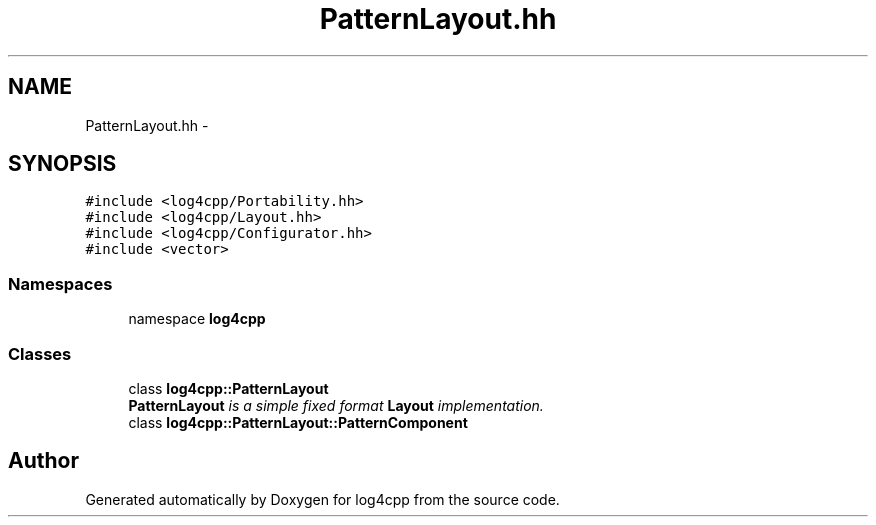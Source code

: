 .TH "PatternLayout.hh" 3 "3 Oct 2012" "Version 1.0" "log4cpp" \" -*- nroff -*-
.ad l
.nh
.SH NAME
PatternLayout.hh \- 
.SH SYNOPSIS
.br
.PP
\fC#include <log4cpp/Portability.hh>\fP
.br
\fC#include <log4cpp/Layout.hh>\fP
.br
\fC#include <log4cpp/Configurator.hh>\fP
.br
\fC#include <vector>\fP
.br

.SS "Namespaces"

.in +1c
.ti -1c
.RI "namespace \fBlog4cpp\fP"
.br
.in -1c
.SS "Classes"

.in +1c
.ti -1c
.RI "class \fBlog4cpp::PatternLayout\fP"
.br
.RI "\fI\fBPatternLayout\fP is a simple fixed format \fBLayout\fP implementation. \fP"
.ti -1c
.RI "class \fBlog4cpp::PatternLayout::PatternComponent\fP"
.br
.in -1c
.SH "Author"
.PP 
Generated automatically by Doxygen for log4cpp from the source code.

